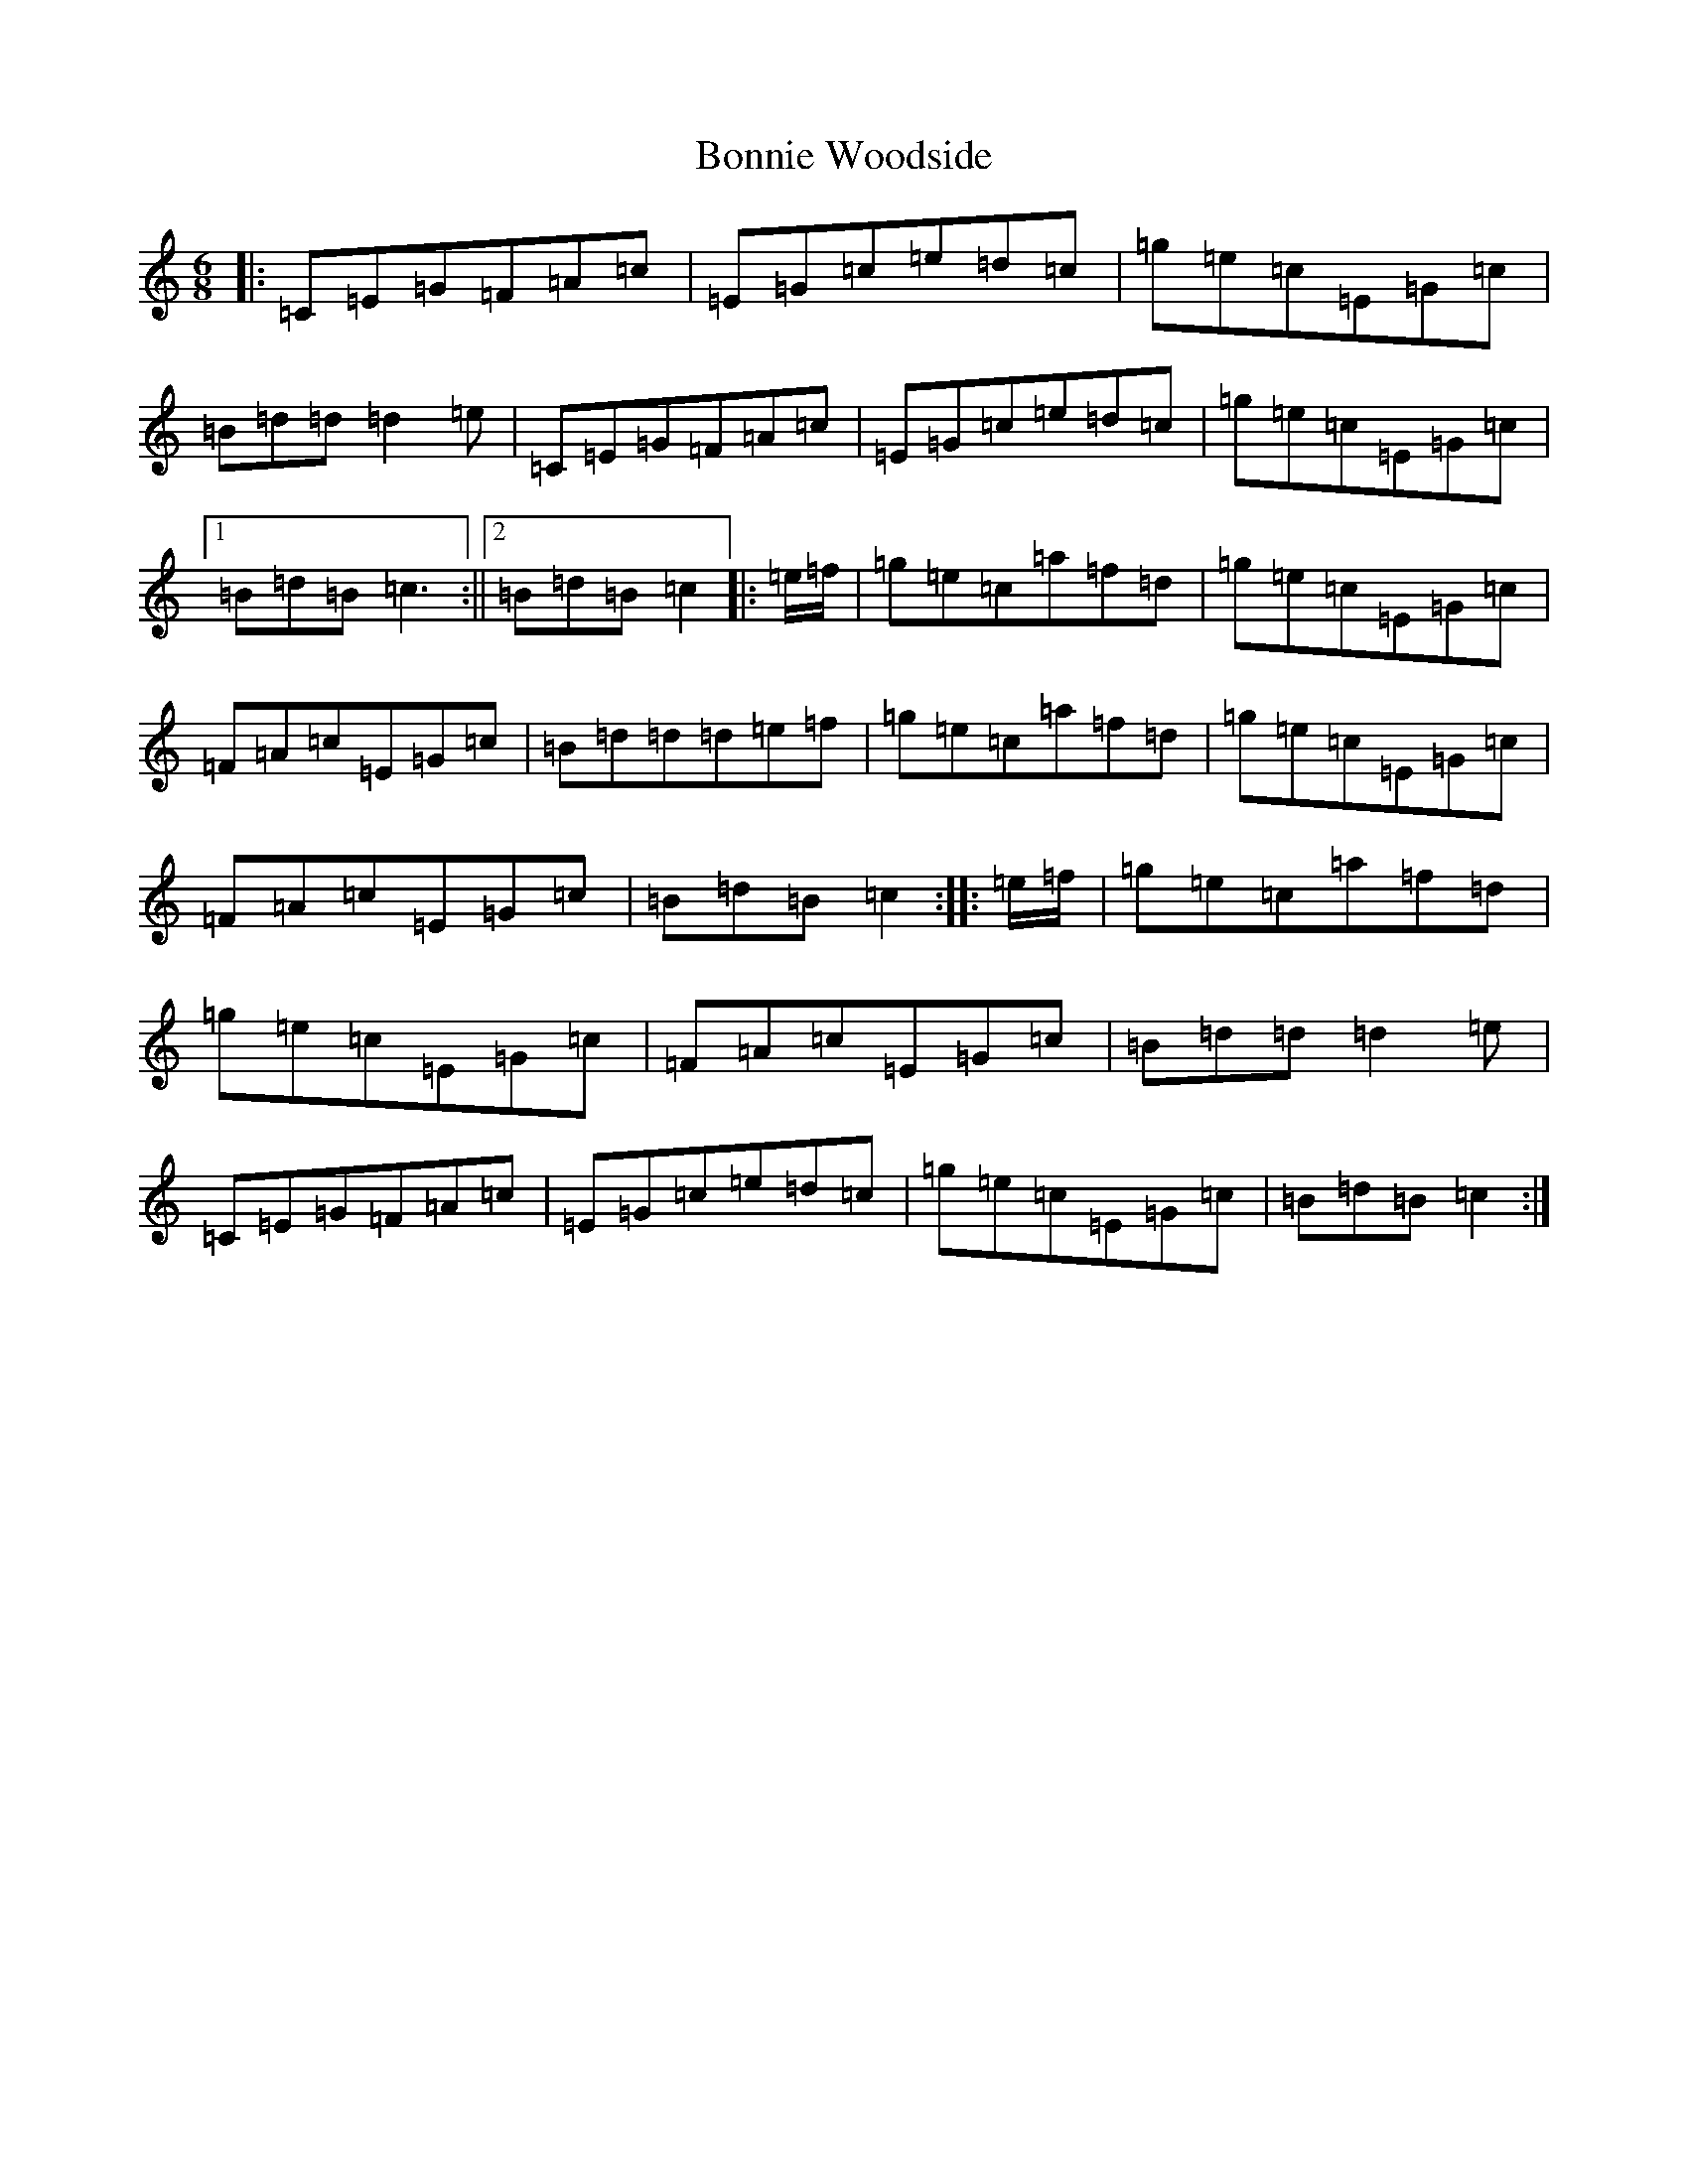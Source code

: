 X: 2280
T: Bonnie Woodside
S: https://thesession.org/tunes/1853#setting1853
R: jig
M:6/8
L:1/8
K: C Major
|:=C=E=G=F=A=c|=E=G=c=e=d=c|=g=e=c=E=G=c|=B=d=d=d2=e|=C=E=G=F=A=c|=E=G=c=e=d=c|=g=e=c=E=G=c|1=B=d=B=c3:||2=B=d=B=c2|:=e/2=f/2|=g=e=c=a=f=d|=g=e=c=E=G=c|=F=A=c=E=G=c|=B=d=d=d=e=f|=g=e=c=a=f=d|=g=e=c=E=G=c|=F=A=c=E=G=c|=B=d=B=c2:||:=e/2=f/2|=g=e=c=a=f=d|=g=e=c=E=G=c|=F=A=c=E=G=c|=B=d=d=d2=e|=C=E=G=F=A=c|=E=G=c=e=d=c|=g=e=c=E=G=c|=B=d=B=c2:|